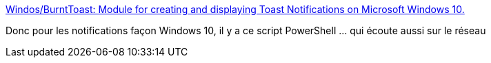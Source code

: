 :jbake-type: post
:jbake-status: published
:jbake-title: Windos/BurntToast: Module for creating and displaying Toast Notifications on Microsoft Windows 10.
:jbake-tags: windows,notification,system,_mois_sept.,_année_2019
:jbake-date: 2019-09-03
:jbake-depth: ../
:jbake-uri: shaarli/1567502488000.adoc
:jbake-source: https://nicolas-delsaux.hd.free.fr/Shaarli?searchterm=https%3A%2F%2Fgithub.com%2FWindos%2FBurntToast&searchtags=windows+notification+system+_mois_sept.+_ann%C3%A9e_2019
:jbake-style: shaarli

https://github.com/Windos/BurntToast[Windos/BurntToast: Module for creating and displaying Toast Notifications on Microsoft Windows 10.]

Donc pour les notifications façon Windows 10, il y a ce script PowerShell ... qui écoute aussi sur le réseau
